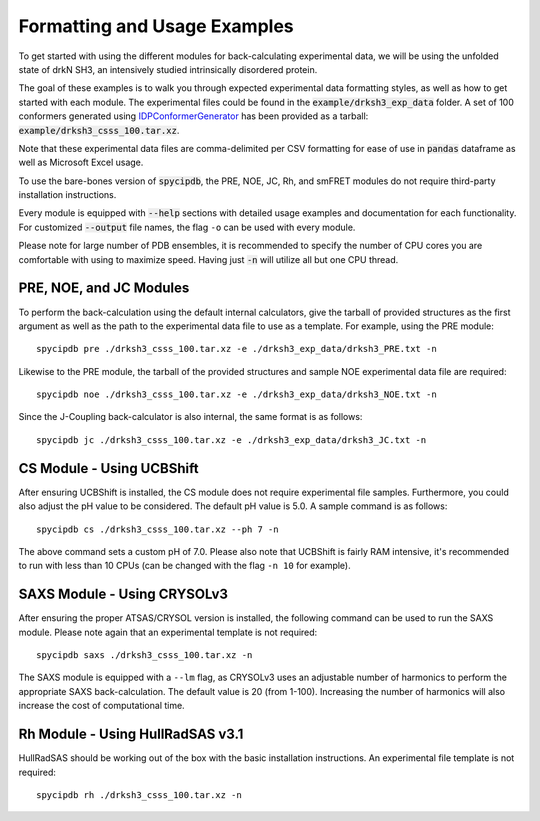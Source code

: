 Formatting and Usage Examples
=============================

.. start-description

To get started with using the different modules for back-calculating
experimental data, we will be using the unfolded state of drkN SH3, an
intensively studied intrinsically disordered protein.

The goal of these examples is to walk you through expected experimental data
formatting styles, as well as how to get started with each module. The
experimental files could be found in the :code:`example/drksh3_exp_data`
folder. A set of 100 conformers generated using `IDPConformerGenerator
<https://github.com/julie-forman-kay-lab/IDPConformerGenerator>`_ has
been provided as a tarball: :code:`example/drksh3_csss_100.tar.xz`.

Note that these experimental data files are comma-delimited per CSV
formatting for ease of use in :code:`pandas` dataframe as well as
Microsoft Excel usage.

To use the bare-bones version of :code:`spycipdb`, the PRE, NOE, JC, Rh,
and smFRET modules do not require third-party installation instructions.

Every module is equipped with :code:`--help` sections with detailed usage
examples and documentation for each functionality. For customized :code:`--output`
file names, the flag ``-o`` can be used with every module.

Please note for large number of PDB ensembles, it is recommended to specify
the number of CPU cores you are comfortable with using to maximize speed.
Having just :code:`-n` will utilize all but one CPU thread.

PRE, NOE, and JC Modules
------------------------
To perform the back-calculation using the default internal calculators,
give the tarball of provided structures as the first argument as well as the
path to the experimental data file to use as a template. For example, using the
PRE module::

    spycipdb pre ./drksh3_csss_100.tar.xz -e ./drksh3_exp_data/drksh3_PRE.txt -n

Likewise to the PRE module, the tarball of the provided structures and sample
NOE experimental data file are required::

    spycipdb noe ./drksh3_csss_100.tar.xz -e ./drksh3_exp_data/drksh3_NOE.txt -n

Since the J-Coupling back-calculator is also internal, the same format is as follows::

    spycipdb jc ./drksh3_csss_100.tar.xz -e ./drksh3_exp_data/drksh3_JC.txt -n

CS Module - Using UCBShift
--------------------------
After ensuring UCBShift is installed, the CS module does not require experimental
file samples. Furthermore, you could also adjust the pH value to be considered.
The default pH value is 5.0. A sample command is as follows::

    spycipdb cs ./drksh3_csss_100.tar.xz --ph 7 -n

The above command sets a custom pH of 7.0. Please also note that UCBShift is fairly
RAM intensive, it's recommended to run with less than 10 CPUs (can be changed with
the flag ``-n 10`` for example).

SAXS Module - Using CRYSOLv3
----------------------------
After ensuring the proper ATSAS/CRYSOL version is installed, the following command
can be used to run the SAXS module. Please note again that an experimental template
is not required::

    spycipdb saxs ./drksh3_csss_100.tar.xz -n

The SAXS module is equipped with a ``--lm`` flag, as CRYSOLv3 uses an adjustable
number of harmonics to perform the appropriate SAXS back-calculation. The default
value is 20 (from 1-100). Increasing the number of harmonics will also increase
the cost of computational time.

Rh Module - Using HullRadSAS v3.1
-----------------------------
HullRadSAS should be working out of the box with the basic installation instructions.
An experimental file template is not required::

    spycipdb rh ./drksh3_csss_100.tar.xz -n

.. end-description
